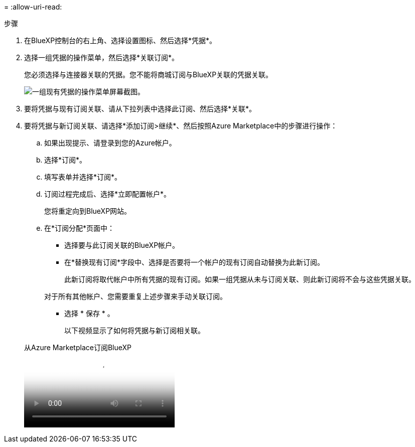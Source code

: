 = 
:allow-uri-read: 


.步骤
. 在BlueXP控制台的右上角、选择设置图标、然后选择*凭据*。
. 选择一组凭据的操作菜单，然后选择*关联订阅*。
+
您必须选择与连接器关联的凭据。您不能将商城订阅与BlueXP关联的凭据关联。

+
image:screenshot_azure_add_subscription.png["一组现有凭据的操作菜单屏幕截图。"]

. 要将凭据与现有订阅关联、请从下拉列表中选择此订阅、然后选择*关联*。
. 要将凭据与新订阅关联、请选择*添加订阅>继续*、然后按照Azure Marketplace中的步骤进行操作：
+
.. 如果出现提示、请登录到您的Azure帐户。
.. 选择*订阅*。
.. 填写表单并选择*订阅*。
.. 订阅过程完成后、选择*立即配置帐户*。
+
您将重定向到BlueXP网站。

.. 在*订阅分配*页面中：
+
*** 选择要与此订阅关联的BlueXP帐户。
*** 在*替换现有订阅*字段中、选择是否要将一个帐户的现有订阅自动替换为此新订阅。
+
此新订阅将取代帐户中所有凭据的现有订阅。如果一组凭据从未与订阅关联、则此新订阅将不会与这些凭据关联。

+
对于所有其他帐户、您需要重复上述步骤来手动关联订阅。

*** 选择 * 保存 * 。
+
以下视频显示了如何将凭据与新订阅相关联。

+
.从Azure Marketplace订阅BlueXP
video::b7e97509-2ecf-4fa0-b39b-b0510109a318[panopto]





